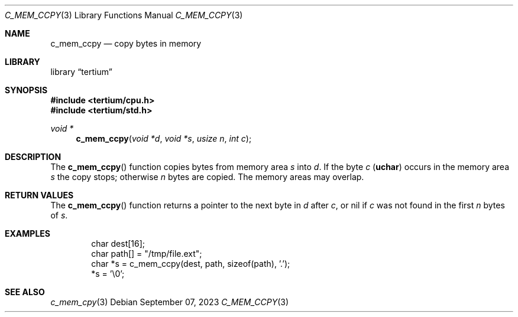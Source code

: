 .Dd $Mdocdate: September 07 2023 $
.Dt C_MEM_CCPY 3
.Os
.Sh NAME
.Nm c_mem_ccpy
.Nd copy bytes in memory
.Sh LIBRARY
.Lb tertium
.Sh SYNOPSIS
.In tertium/cpu.h
.In tertium/std.h
.Ft void *
.Fn c_mem_ccpy "void *d" "void *s" "usize n" "int c"
.Sh DESCRIPTION
The
.Fn c_mem_ccpy
function copies bytes from memory area
.Fa s
into
.Fa d .
If the byte
.Fa c
.Pq Li uchar
occurs in the memory area
.Fa s
the copy stops; otherwise
.Fa n
bytes are copied.
The memory areas may overlap.
.Sh RETURN VALUES
The
.Fn c_mem_ccpy
function returns a pointer to the next byte in
.Fa d
after
.Fa c ,
or nil if
.Fa c
was not found in the first
.Fa n
bytes of
.Fa s .
.Sh EXAMPLES
.Bd -literal -offset indent
char dest[16];
char path[] = "/tmp/file.ext";
char *s = c_mem_ccpy(dest, path, sizeof(path), '.');
*s = '\e0';
.Ed
.Sh SEE ALSO
.Xr c_mem_cpy 3
